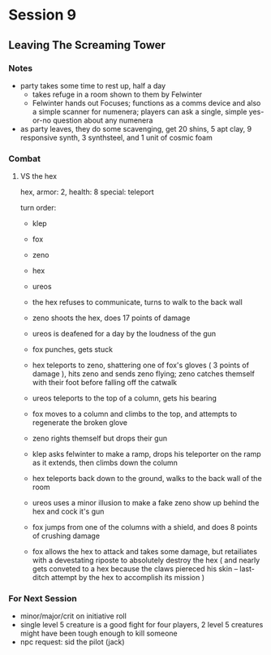 * Session 9
** Leaving The Screaming Tower
*** Notes
 - party takes some time to rest up, half a day
   - takes refuge in a room shown to them by Felwinter
   - Felwinter hands out Focuses; functions as a comms device and also a simple
     scanner for numenera; players can ask a single, simple yes-or-no question
     about any numenera
 - as party leaves, they do some scavenging, get 20 shins, 5 apt clay, 9
   responsive synth, 3 synthsteel, and 1 unit of cosmic foam
    
*** Combat
**** VS the hex
hex, armor: 2, health: 8
special: teleport

turn order:
 - klep
 - fox
 - zeno
 - hex
 - ureos

 - the hex refuses to communicate, turns to walk to the back wall
 - zeno shoots the hex, does 17 points of damage
 - ureos is deafened for a day by the loudness of the gun
 - fox punches, gets stuck
 - hex teleports to zeno, shattering one of fox's gloves ( 3 points of damage ),
   hits zeno and sends zeno flying; zeno catches themself with their foot before
   falling off the catwalk
 - ureos teleports to the top of a column, gets his bearing
 - fox moves to a column and climbs to the top, and attempts to regenerate the broken glove
 - zeno rights themself but drops their gun
 - klep asks felwinter to make a ramp, drops his teleporter on the ramp as it
   extends, then climbs down the column
 - hex teleports back down to the ground, walks to the back wall of the room
 - ureos uses a minor illusion to make a fake zeno show up behind the hex and
   cock it's gun
 - fox jumps from one of the columns with a shield, and does 8 points of
   crushing damage
 - fox allows the hex to attack and takes some damage, but retailiates with a
   devestating riposte to absolutely destroy the hex ( and nearly gets conveted
   to a hex because the claws piereced his skin -- last-ditch attempt by the hex
   to accomplish its mission )
*** For Next Session
 - minor/major/crit on initiative roll
 - single level 5 creature is a good fight for four players, 2 level 5 creatures
   might have been tough enough to kill someone
 - npc request: sid the pilot (jack)
